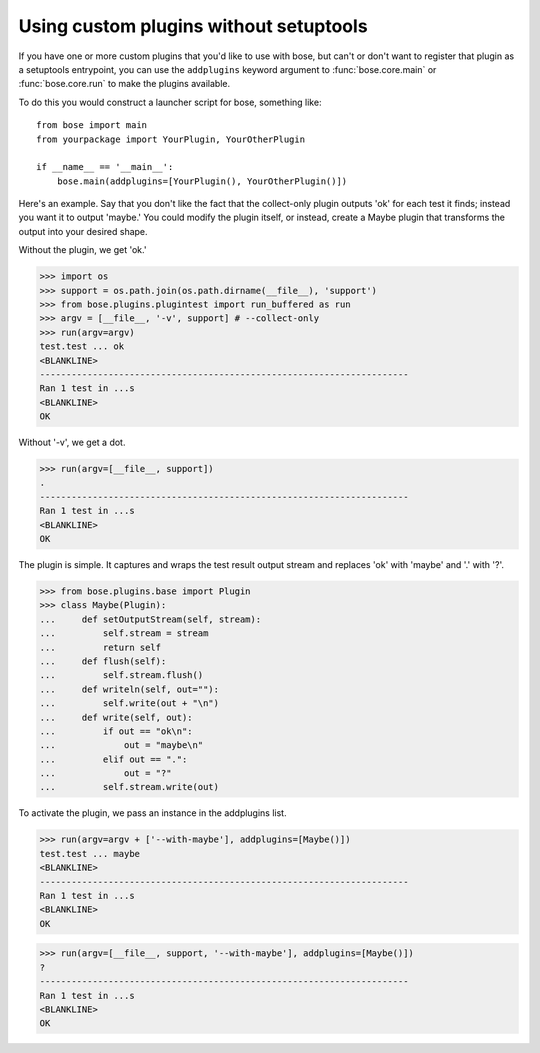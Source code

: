 Using custom plugins without setuptools
---------------------------------------

If you have one or more custom plugins that you'd like to use with bose, but
can't or don't want to register that plugin as a setuptools entrypoint, you
can use the ``addplugins`` keyword argument to :func:`bose.core.main` or
:func:`bose.core.run` to make the plugins available.

To do this you would construct a launcher script for bose, something like::

  from bose import main
  from yourpackage import YourPlugin, YourOtherPlugin

  if __name__ == '__main__':
      bose.main(addplugins=[YourPlugin(), YourOtherPlugin()])

Here's an example. Say that you don't like the fact that the collect-only
plugin outputs 'ok' for each test it finds; instead you want it to output
'maybe.' You could modify the plugin itself, or instead, create a Maybe plugin
that transforms the output into your desired shape.

Without the plugin, we get 'ok.'

>>> import os
>>> support = os.path.join(os.path.dirname(__file__), 'support')
>>> from bose.plugins.plugintest import run_buffered as run
>>> argv = [__file__, '-v', support] # --collect-only
>>> run(argv=argv)
test.test ... ok
<BLANKLINE>
----------------------------------------------------------------------
Ran 1 test in ...s
<BLANKLINE>
OK

Without '-v', we get a dot.

>>> run(argv=[__file__, support])
.
----------------------------------------------------------------------
Ran 1 test in ...s
<BLANKLINE>
OK

The plugin is simple. It captures and wraps the test result output stream and
replaces 'ok' with 'maybe' and '.' with '?'.

>>> from bose.plugins.base import Plugin
>>> class Maybe(Plugin):
...     def setOutputStream(self, stream):
...         self.stream = stream
...         return self
...     def flush(self):
...         self.stream.flush()
...     def writeln(self, out=""):
...         self.write(out + "\n")
...     def write(self, out):
...         if out == "ok\n":
...             out = "maybe\n"
...         elif out == ".":
...             out = "?"
...         self.stream.write(out)

To activate the plugin, we pass an instance in the addplugins list.

>>> run(argv=argv + ['--with-maybe'], addplugins=[Maybe()])
test.test ... maybe
<BLANKLINE>
----------------------------------------------------------------------
Ran 1 test in ...s
<BLANKLINE>
OK

>>> run(argv=[__file__, support, '--with-maybe'], addplugins=[Maybe()])
?
----------------------------------------------------------------------
Ran 1 test in ...s
<BLANKLINE>
OK

